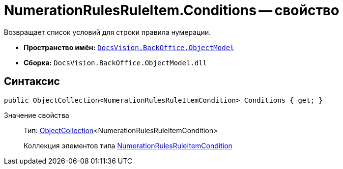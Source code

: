= NumerationRulesRuleItem.Conditions -- свойство

Возвращает список условий для строки правила нумерации.

* *Пространство имён:* `xref:api/DocsVision/Platform/ObjectModel/ObjectModel_NS.adoc[DocsVision.BackOffice.ObjectModel]`
* *Сборка:* `DocsVision.BackOffice.ObjectModel.dll`

== Синтаксис

[source,csharp]
----
public ObjectCollection<NumerationRulesRuleItemCondition> Conditions { get; }
----

Значение свойства::
Тип: xref:api/DocsVision/Platform/ObjectModel/ObjectCollection_CL.adoc[ObjectCollection]<NumerationRulesRuleItemCondition>
+
Коллекция элементов типа xref:api/DocsVision/BackOffice/ObjectModel/NumerationRulesRuleItemCondition_CL.adoc[NumerationRulesRuleItemCondition]
